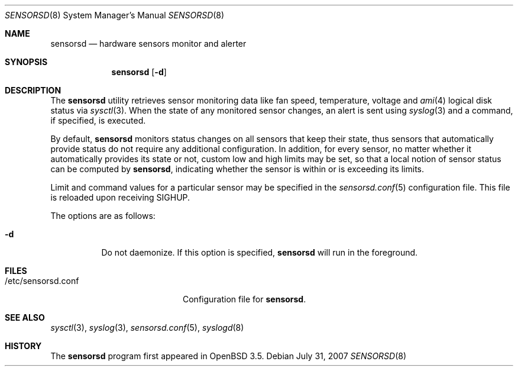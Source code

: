 .\"	$OpenBSD: src/usr.sbin/sensorsd/sensorsd.8,v 1.14 2007/08/10 21:03:05 cnst Exp $
.\"
.\" Copyright (c) 2003 Henning Brauer <henning@openbsd.org>
.\" Copyright (c) 2005 Matthew Gream <matthew.gream@pobox.com>
.\" Copyright (c) 2007 Constantine A. Murenin <cnst@openbsd.org>
.\"
.\" Permission to use, copy, modify, and distribute this software for any
.\" purpose with or without fee is hereby granted, provided that the above
.\" copyright notice and this permission notice appear in all copies.
.\"
.\" THE SOFTWARE IS PROVIDED "AS IS" AND THE AUTHOR DISCLAIMS ALL WARRANTIES
.\" WITH REGARD TO THIS SOFTWARE INCLUDING ALL IMPLIED WARRANTIES OF
.\" MERCHANTABILITY AND FITNESS. IN NO EVENT SHALL THE AUTHOR BE LIABLE FOR
.\" ANY SPECIAL, DIRECT, INDIRECT, OR CONSEQUENTIAL DAMAGES OR ANY DAMAGES
.\" WHATSOEVER RESULTING FROM LOSS OF USE, DATA OR PROFITS, WHETHER IN AN
.\" ACTION OF CONTRACT, NEGLIGENCE OR OTHER TORTIOUS ACTION, ARISING OUT OF
.\" OR IN CONNECTION WITH THE USE OR PERFORMANCE OF THIS SOFTWARE.
.\"
.Dd $Mdocdate: July 31 2007 $
.Dt SENSORSD 8
.Os
.Sh NAME
.Nm sensorsd
.Nd hardware sensors monitor and alerter
.Sh SYNOPSIS
.Nm sensorsd
.Op Fl d
.Sh DESCRIPTION
The
.Nm
utility retrieves sensor monitoring data like fan speed,
temperature, voltage and
.Xr ami 4
logical disk status via
.Xr sysctl 3 .
When the state of any monitored sensor changes, an alert is sent using
.Xr syslog 3
and a command, if specified, is executed.
.Pp
By default,
.Nm
monitors status changes on all sensors that keep their state,
thus sensors that automatically provide status do not require
any additional configuration.
In addition, for every sensor,
no matter whether it automatically provides its state or not,
custom low and high limits may be set,
so that a local notion of sensor status can be computed by
.Nm ,
indicating whether the sensor is within or is exceeding its limits.
.Pp
Limit and command values for a particular sensor may be specified in the
.Xr sensorsd.conf 5
configuration file.
This file is reloaded upon receiving
.Dv SIGHUP .
.Pp
The options are as follows:
.Bl -tag -width Ds
.It Fl d
Do not daemonize.
If this option is specified,
.Nm
will run in the foreground.
.El
.Sh FILES
.Bl -tag -width "/etc/sensorsd.conf"
.It /etc/sensorsd.conf
Configuration file for
.Nm .
.El
.Sh SEE ALSO
.Xr sysctl 3 ,
.Xr syslog 3 ,
.Xr sensorsd.conf 5 ,
.Xr syslogd 8
.Sh HISTORY
The
.Nm
program first appeared in
.Ox 3.5 .
